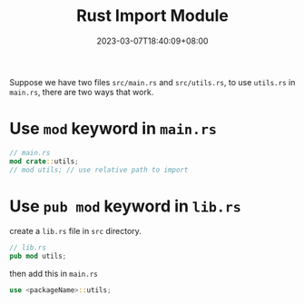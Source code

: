 #+title: Rust Import Module
#+date: 2023-03-07T18:40:09+08:00
#+draft: false
#+tags[]: rust

Suppose we have two files =src/main.rs= and =src/utils.rs=, to use =utils.rs= in =main.rs=, there are two ways that work.

* Use =mod= keyword in =main.rs=
#+begin_src rust
// main.rs
mod crate::utils;
// mod utils; // use relative path to import
#+end_src

* Use =pub mod= keyword in =lib.rs=
create a =lib.rs= file in =src= directory.
#+begin_src rust
// lib.rs
pub mod utils;
#+end_src
then add this in =main.rs=
#+begin_src rust
use <packageName>::utils;
#+end_src
